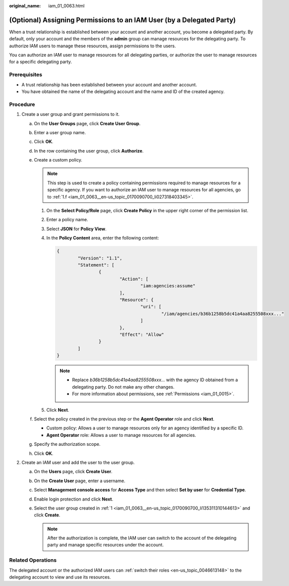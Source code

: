 :original_name: iam_01_0063.html

.. _iam_01_0063:

(Optional) Assigning Permissions to an IAM User (by a Delegated Party)
======================================================================

When a trust relationship is established between your account and another account, you become a delegated party. By default, only your account and the members of the **admin** group can manage resources for the delegating party. To authorize IAM users to manage these resources, assign permissions to the users.

You can authorize an IAM user to manage resources for all delegating parties, or authorize the user to manage resources for a specific delegating party.

Prerequisites
-------------

-  A trust relationship has been established between your account and another account.
-  You have obtained the name of the delegating account and the name and ID of the created agency.

Procedure
---------

#. .. _iam_01_0063__en-us_topic_0170090700_li135311310144613:

   Create a user group and grant permissions to it.

   a. On the **User Groups** page, click **Create User Group**.

   b. Enter a user group name.

   c. Click **OK**.

   d. In the row containing the user group, click **Authorize**.

   e. Create a custom policy.

      .. note::

         This step is used to create a policy containing permissions required to manage resources for a specific agency. If you want to authorize an IAM user to manage resources for all agencies, go to :ref:`1.f <iam_01_0063__en-us_topic_0170090700_li027318403345>`.

      #. On the **Select Policy/Role** page, click **Create Policy** in the upper right corner of the permission list.

      #. Enter a policy name.

      #. Select **JSON** for **Policy View**.

      #. In the **Policy Content** area, enter the following content:

         .. code-block::

            {
                    "Version": "1.1",
                    "Statement": [
                            {
                                    "Action": [
                                            "iam:agencies:assume"
                                    ],
                                    "Resource": {
                                            "uri": [
                                                    "/iam/agencies/b36b1258b5dc41a4aa8255508xxx..."
                                            ]
                                    },
                                    "Effect": "Allow"
                            }
                    ]
            }

         .. note::

            -  Replace *b36b1258b5dc41a4aa8255508xxx...* with the agency ID obtained from a delegating party. Do not make any other changes.
            -  For more information about permissions, see :ref:`Permissions <iam_01_0015>`.

      #. Click **Next**.

   f. .. _iam_01_0063__en-us_topic_0170090700_li027318403345:

      Select the policy created in the previous step or the **Agent Operator** role and click **Next**.

      -  Custom policy: Allows a user to manage resources only for an agency identified by a specific ID.
      -  **Agent Operator** role: Allows a user to manage resources for all agencies.

   g. Specify the authorization scope.

   h. Click **OK**.

#. .. _iam_01_0063__en-us_topic_0170090700_li695863494610:

   Create an IAM user and add the user to the user group.

   a. On the **Users** page, click **Create User**.
   b. On the **Create User** page, enter a username.
   c. Select **Management console access** for **Access Type** and then select **Set by user** for **Credential Type**.
   d. Enable login protection and click **Next**.
   e. Select the user group created in :ref:`1 <iam_01_0063__en-us_topic_0170090700_li135311310144613>` and click **Create**.

      .. note::

         After the authorization is complete, the IAM user can switch to the account of the delegating party and manage specific resources under the account.

Related Operations
------------------

The delegated account or the authorized IAM users can :ref:`switch their roles <en-us_topic_0046613148>` to the delegating account to view and use its resources.
